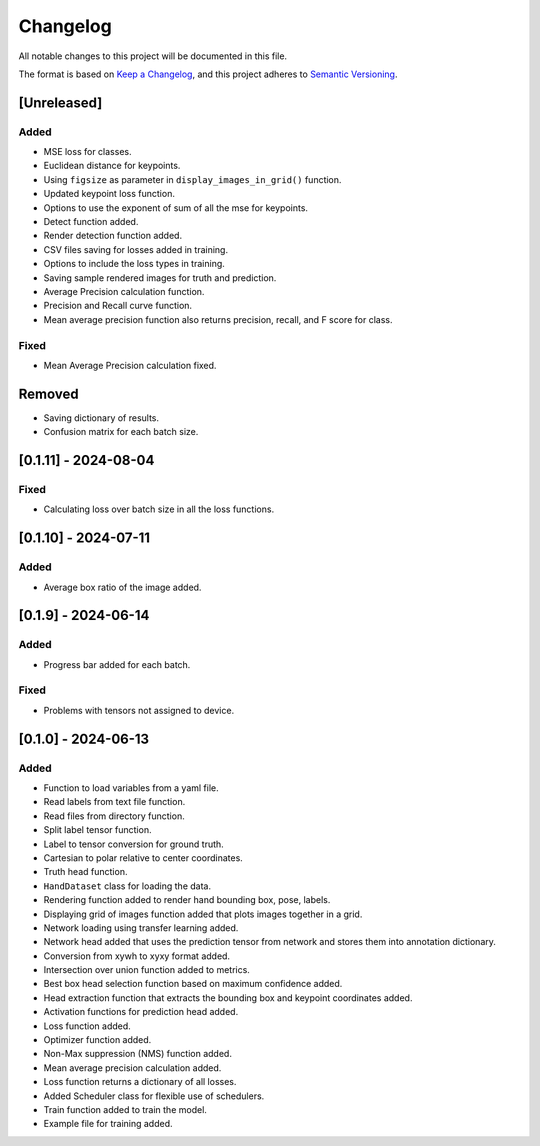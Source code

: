 Changelog
=========

All notable changes to this project will be documented in this file.

The format is based on `Keep a Changelog`_,
and this project adheres to `Semantic Versioning`_.

.. _Keep a Changelog: https://keepachangelog.com/en/1.0.0/
.. _Semantic Versioning: https://semver.org/spec/v2.0.0.html

[Unreleased]
------------

Added
^^^^^
- MSE loss for classes.
- Euclidean distance for keypoints.
- Using ``figsize`` as parameter in ``display_images_in_grid()`` function.
- Updated keypoint loss function.
- Options to use the exponent of sum of all the mse for keypoints.
- Detect function added.
- Render detection function added.
- CSV files saving for losses added in training.
- Options to include the loss types in training.
- Saving sample rendered images for truth and prediction.
- Average Precision calculation function.
- Precision and Recall curve function.
- Mean average precision function also returns precision, recall, and F score for class.

Fixed
^^^^^
- Mean Average Precision calculation fixed.

Removed
-------
- Saving dictionary of results.
- Confusion matrix for each batch size.

[0.1.11] - 2024-08-04
---------------------

Fixed 
^^^^^
- Calculating loss over batch size in all the loss functions.


[0.1.10] - 2024-07-11
---------------------

Added
^^^^^
- Average box ratio of the image added.


[0.1.9] - 2024-06-14
--------------------

Added 
^^^^^
- Progress bar added for each batch.

Fixed
^^^^^
- Problems with tensors not assigned to device.

[0.1.0] - 2024-06-13
--------------------

Added
^^^^^
- Function to load variables from a yaml file.
- Read labels from text file function.
- Read files from directory function.
- Split label tensor function.
- Label to tensor conversion for ground truth.
- Cartesian to polar relative to center coordinates.
- Truth head function.
- ``HandDataset`` class for loading the data.
- Rendering function added to render hand bounding box, pose, labels.
- Displaying grid of images function added that plots images together in a grid.
- Network loading using transfer learning added.
- Network head added that uses the prediction tensor from network and stores them into annotation dictionary.
- Conversion from xywh to xyxy format added.
- Intersection over union function added to metrics.
- Best box head selection function based on maximum confidence added.
- Head extraction function that extracts the bounding box and keypoint coordinates added.
- Activation functions for prediction head added.
- Loss function added.
- Optimizer function added.
- Non-Max suppression (NMS) function added.
- Mean average precision calculation added.
- Loss function returns a dictionary of all losses.
- Added Scheduler class for flexible use of schedulers.
- Train function added to train the model.
- Example file for training added.